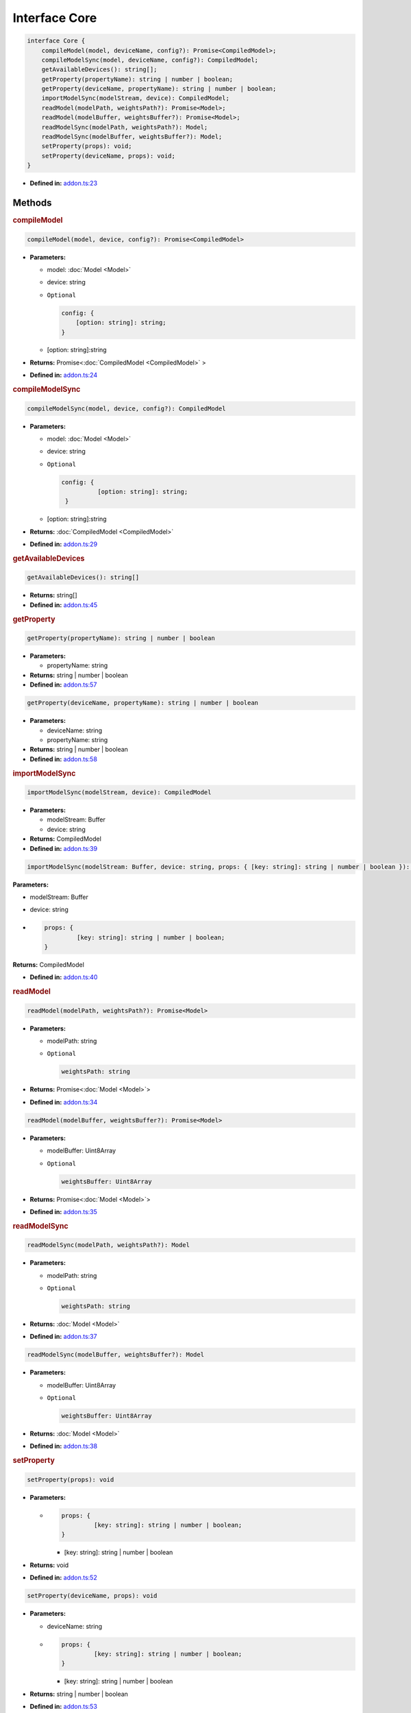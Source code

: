 Interface Core
==============

.. code-block:: ts

   interface Core {
       compileModel(model, deviceName, config?): Promise<CompiledModel>;
       compileModelSync(model, deviceName, config?): CompiledModel;
       getAvailableDevices(): string[];
       getProperty(propertyName): string | number | boolean;
       getProperty(deviceName, propertyName): string | number | boolean;
       importModelSync(modelStream, device): CompiledModel;
       readModel(modelPath, weightsPath?): Promise<Model>;
       readModel(modelBuffer, weightsBuffer?): Promise<Model>;
       readModelSync(modelPath, weightsPath?): Model;
       readModelSync(modelBuffer, weightsBuffer?): Model;
       setProperty(props): void;
       setProperty(deviceName, props): void;
   }


* **Defined in:**
  `addon.ts:23 <https://github.com/openvinotoolkit/openvino/blob/releases/2024/1/src/bindings/js/node/lib/addon.ts#L23>`__


Methods
#####################


.. rubric:: compileModel

.. container:: m-4

   .. code-block:: ts

      compileModel(model, device, config?): Promise<CompiledModel>

   * **Parameters:**

     -  model: :doc:`Model <Model>`
     -  device: string
     - ``Optional``

       .. code-block:: ts

          config: {
              [option: string]: string;
          }

     - [option: string]:string

   * **Returns:** Promise<\ :doc:`CompiledModel <CompiledModel>` \>

   * **Defined in:**
     `addon.ts:24 <https://github.com/openvinotoolkit/openvino/blob/releases/2024/1/src/bindings/js/node/lib/addon.ts#L24>`__


.. rubric:: compileModelSync

.. container:: m-4

   .. code-block:: ts

      compileModelSync(model, device, config?): CompiledModel

   * **Parameters:**

     - model: :doc:`Model <Model>`
     - device: string
     - ``Optional``

       .. code-block:: ts

          config: {
                    [option: string]: string;
           }

     - [option: string]:string

   * **Returns:** :doc:`CompiledModel <CompiledModel>`

   * **Defined in:**
     `addon.ts:29 <https://github.com/openvinotoolkit/openvino/blob/releases/2024/1/src/bindings/js/node/lib/addon.ts#L29>`__


.. rubric:: getAvailableDevices

.. container:: m-4

   .. code-block:: ts

      getAvailableDevices(): string[]

   * **Returns:** string[]

   * **Defined in:**
     `addon.ts:45 <https://github.com/openvinotoolkit/openvino/blob/releases/2024/1/src/bindings/js/node/lib/addon.ts#L45>`__


.. rubric:: getProperty

.. container:: m-4

   .. code-block:: ts

      getProperty(propertyName): string | number | boolean

   * **Parameters:**

     - propertyName: string

   * **Returns:**  string | number | boolean

   * **Defined in:**
     `addon.ts:57 <https://github.com/openvinotoolkit/openvino/blob/releases/2024/1/src/bindings/js/node/lib/addon.ts#L57>`__

.. container:: m-4

   .. code-block:: ts

      getProperty(deviceName, propertyName): string | number | boolean

   * **Parameters:**

     - deviceName: string
     - propertyName: string

   * **Returns:**  string | number | boolean

   * **Defined in:**
     `addon.ts:58 <https://github.com/openvinotoolkit/openvino/blob/releases/2024/1/src/bindings/js/node/lib/addon.ts#L58>`__


.. rubric:: importModelSync

.. container:: m-4

   .. code-block:: ts

      importModelSync(modelStream, device): CompiledModel

   * **Parameters:**

     - modelStream: Buffer
     - device: string

   * **Returns:** CompiledModel

   * **Defined in:**
     `addon.ts:39 <https://github.com/openvinotoolkit/openvino/blob/releases/2024/1/src/bindings/js/node/lib/addon.ts#L39>`__

.. container:: m-4

   .. code-block:: ts

      importModelSync(modelStream: Buffer, device: string, props: { [key: string]: string | number | boolean }): CompiledModel

   .. container:: m-4

      **Parameters:**

      - modelStream: Buffer
      - device: string
      -

        .. code-block:: ts

           props: {
                    [key: string]: string | number | boolean;
           }

      **Returns:** CompiledModel

   * **Defined in:**
     `addon.ts:40 <https://github.com/openvinotoolkit/openvino/blob/releases/2024/1/src/bindings/js/node/lib/addon.ts#L40>`__


.. rubric:: readModel

.. container:: m-4

   .. code-block:: ts

      readModel(modelPath, weightsPath?): Promise<Model>

   * **Parameters:**

     - modelPath: string
     - ``Optional``

       .. code-block:: ts

          weightsPath: string

   * **Returns:**  Promise<\ :doc:`Model <Model>`\ >

   * **Defined in:**
     `addon.ts:34 <https://github.com/openvinotoolkit/openvino/blob/releases/2024/1/src/bindings/js/node/lib/addon.ts#L34>`__

.. container:: m-4

   .. code-block:: ts

      readModel(modelBuffer, weightsBuffer?): Promise<Model>

   * **Parameters:**

     - modelBuffer: Uint8Array
     - ``Optional``

       .. code-block:: ts

          weightsBuffer: Uint8Array

   * **Returns:**  Promise<\ :doc:`Model <Model>`\ >

   * **Defined in:**
     `addon.ts:35 <https://github.com/openvinotoolkit/openvino/blob/releases/2024/1/src/bindings/js/node/lib/addon.ts#L35>`__


.. rubric:: readModelSync

.. container:: m-4

   .. code-block:: ts

      readModelSync(modelPath, weightsPath?): Model

   * **Parameters:**

     - modelPath: string
     - ``Optional``

       .. code-block:: ts

          weightsPath: string

   * **Returns:**  :doc:`Model <Model>`

   * **Defined in:**
     `addon.ts:37 <https://github.com/openvinotoolkit/openvino/blob/releases/2024/1/src/bindings/js/node/lib/addon.ts#L37>`__

.. container:: m-4

   .. code-block:: ts

      readModelSync(modelBuffer, weightsBuffer?): Model

   * **Parameters:**

     - modelBuffer: Uint8Array
     - ``Optional``

       .. code-block:: ts

          weightsBuffer: Uint8Array

   * **Returns:**  :doc:`Model <Model>`

   * **Defined in:**
     `addon.ts:38 <https://github.com/openvinotoolkit/openvino/blob/releases/2024/1/src/bindings/js/node/lib/addon.ts#L38>`__


.. rubric:: setProperty

.. container:: m-4

   .. code-block:: ts

      setProperty(props): void

   * **Parameters:**

     -

       .. code-block:: ts

          props: {
                   [key: string]: string | number | boolean;
          }

       - [key: string]: string | number | boolean

   * **Returns:**  void

   * **Defined in:**
     `addon.ts:52 <https://github.com/openvinotoolkit/openvino/blob/releases/2024/1/src/bindings/js/node/lib/addon.ts#L52>`__

.. container:: m-4

   .. code-block:: ts

      setProperty(deviceName, props): void

   * **Parameters:**

     - deviceName: string
     -

       .. code-block:: ts

          props: {
                   [key: string]: string | number | boolean;
          }

       - [key: string]: string | number | boolean

   * **Returns:**  string | number | boolean

   * **Defined in:**
     `addon.ts:53 <https://github.com/openvinotoolkit/openvino/blob/releases/2024/1/src/bindings/js/node/lib/addon.ts#L53>`__

